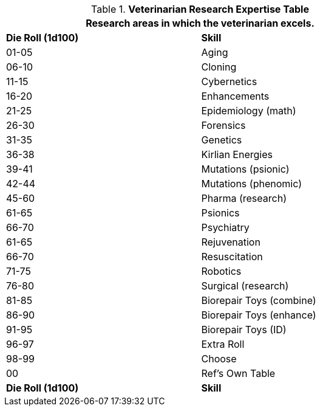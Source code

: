 .*Veterinarian Research Expertise Table*
[width="75%",cols="^,<",frame="all", stripes="even"]
|===
2+<|Research areas in which the veterinarian excels. 

s|Die Roll (1d100)
s|Skill

|01-05
|Aging

|06-10
|Cloning

|11-15
|Cybernetics

|16-20
|Enhancements

|21-25
|Epidemiology (math)

|26-30
|Forensics

|31-35
|Genetics

|36-38
|Kirlian Energies

|39-41
|Mutations (psionic)

|42-44
|Mutations (phenomic)

|45-60
|Pharma (research)

|61-65
|Psionics

|66-70
|Psychiatry

|61-65
|Rejuvenation

|66-70
|Resuscitation

|71-75
|Robotics

|76-80
|Surgical (research)

|81-85
|Biorepair Toys (combine)

|86-90
|Biorepair Toys (enhance)

|91-95
|Biorepair Toys (ID)

|96-97
|Extra Roll

|98-99
|Choose

|00
|Ref's Own Table

s|Die Roll (1d100)
s|Skill
|===
